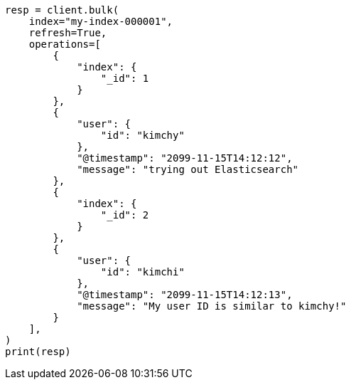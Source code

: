 // This file is autogenerated, DO NOT EDIT
// search/validate.asciidoc:87

[source, python]
----
resp = client.bulk(
    index="my-index-000001",
    refresh=True,
    operations=[
        {
            "index": {
                "_id": 1
            }
        },
        {
            "user": {
                "id": "kimchy"
            },
            "@timestamp": "2099-11-15T14:12:12",
            "message": "trying out Elasticsearch"
        },
        {
            "index": {
                "_id": 2
            }
        },
        {
            "user": {
                "id": "kimchi"
            },
            "@timestamp": "2099-11-15T14:12:13",
            "message": "My user ID is similar to kimchy!"
        }
    ],
)
print(resp)
----
